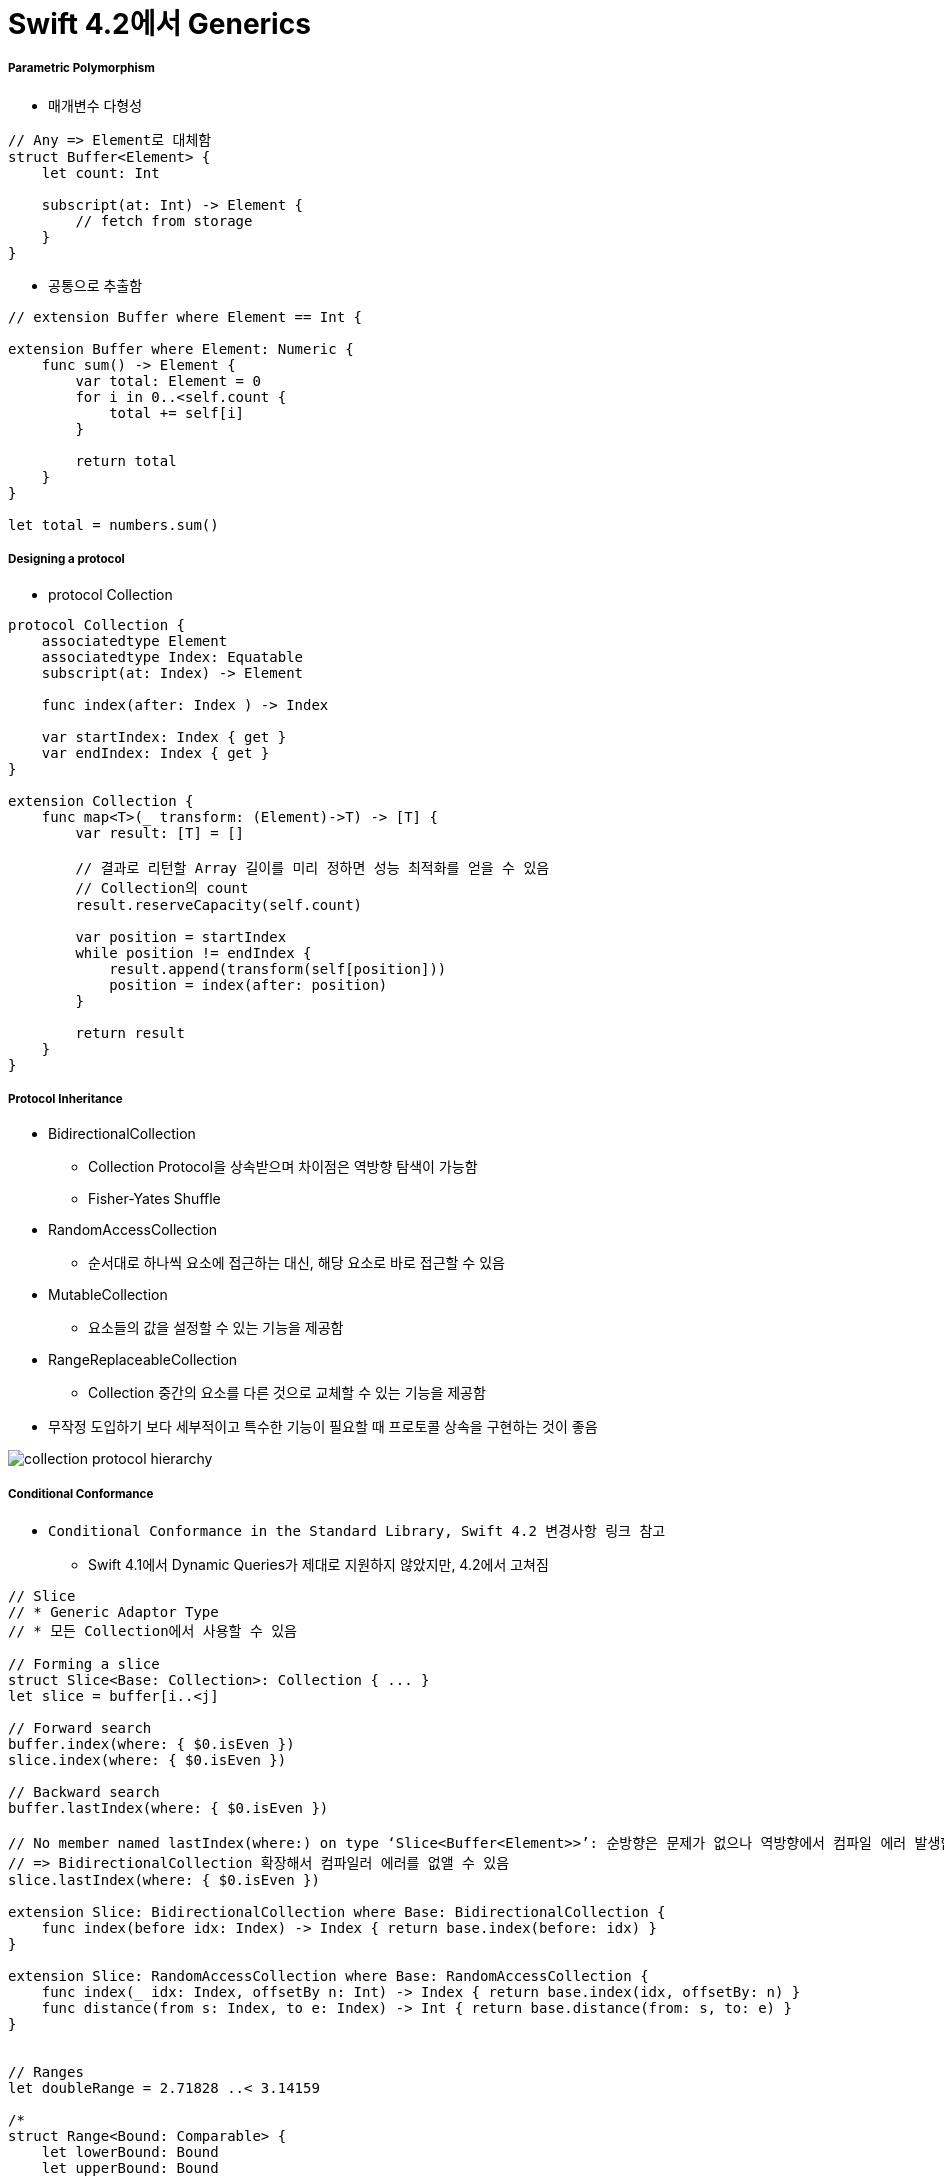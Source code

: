 = Swift 4.2에서 Generics

===== Parametric Polymorphism
* 매개변수 다형성

[source, swift]
----
// Any => Element로 대체함
struct Buffer<Element> {
    let count: Int

    subscript(at: Int) -> Element {
        // fetch from storage
    }
}
----

* 공통으로 추출함

[source, swift]
----
// extension Buffer where Element == Int {

extension Buffer where Element: Numeric {
    func sum() -> Element {
        var total: Element = 0
        for i in 0..<self.count {
            total += self[i]
        } 
        
        return total
    }
}

let total = numbers.sum()
----

===== Designing a protocol
* protocol Collection 

[source, swift]
----
protocol Collection {
    associatedtype Element
    associatedtype Index: Equatable
    subscript(at: Index) -> Element 
    
    func index(after: Index ) -> Index 
    
    var startIndex: Index { get }
    var endIndex: Index { get } 
}

extension Collection {
    func map<T>(_ transform: (Element)->T) -> [T] {
        var result: [T] = [] 
        
        // 결과로 리턴할 Array 길이를 미리 정하면 성능 최적화를 얻을 수 있음
        // Collection의 count
        result.reserveCapacity(self.count)

        var position = startIndex
        while position != endIndex {
            result.append(transform(self[position]))
            position = index(after: position)
        }
        
        return result
    } 
}
----

===== Protocol Inheritance
* BidirectionalCollection
** Collection Protocol을 상속받으며 차이점은 역방향 탐색이 가능함
** Fisher-Yates Shuffle
* RandomAccessCollection
** 순서대로 하나씩 요소에 접근하는 대신, 해당 요소로 바로 접근할 수 있음
* MutableCollection
** 요소들의 값을 설정할 수 있는 기능을 제공함
* RangeReplaceableCollection
** Collection 중간의 요소를 다른 것으로 교체할 수 있는 기능을 제공함
* 무작정 도입하기 보다 세부적이고 특수한 기능이 필요할 때 프로토콜 상속을 구현하는 것이 좋음

image:./image/collection-protocol-hierarchy.png[]

===== Conditional Conformance
* `Conditional Conformance in the Standard Library, Swift 4.2 변경사항 링크 참고`
** Swift 4.1에서 Dynamic Queries가 제대로 지원하지 않았지만, 4.2에서 고쳐짐

[source, swift]
----
// Slice
// * Generic Adaptor Type
// * 모든 Collection에서 사용할 수 있음

// Forming a slice
struct Slice<Base: Collection>: Collection { ... }
let slice = buffer[i..<j]

// Forward search
buffer.index(where: { $0.isEven })
slice.index(where: { $0.isEven })

// Backward search
buffer.lastIndex(where: { $0.isEven })

// No member named lastIndex(where:) on type ‘Slice<Buffer<Element>>’: 순방향은 문제가 없으나 역방향에서 컴파일 에러 발생함
// => BidirectionalCollection 확장해서 컴파일러 에러를 없앨 수 있음
slice.lastIndex(where: { $0.isEven })

extension Slice: BidirectionalCollection where Base: BidirectionalCollection { 
    func index(before idx: Index) -> Index { return base.index(before: idx) }
}

extension Slice: RandomAccessCollection where Base: RandomAccessCollection {
    func index(_ idx: Index, offsetBy n: Int) -> Index { return base.index(idx, offsetBy: n) } 
    func distance(from s: Index, to e: Index) -> Int { return base.distance(from: s, to: e) }
}


// Ranges
let doubleRange = 2.71828 ..< 3.14159

/* 
struct Range<Bound: Comparable> {
    let lowerBound: Bound
    let upperBound: Bound
    func contains(_ value: Bound) -> Bool { ... }
}
*/

doubleRange.contains(3.0)

let intRange = 17 ..< 42

/* 
struct CountableRange<Bound: Strideable> where Bound.Stride: SignedInteger {
    let lowerBound: Bound
    let upperBound: Bound
    func contains(_ value: Bound) -> Bool { ... } 
}

extension CountableRange: RandomAccessCollection { ... }
*/ 

intRange.contains(25)


extension CountableRange: Collection, BidirectionalCollection, RandomAccessCollection {
    // ...
}

typealias CountableRange<Bound: Strideable> = Range<Bound> where Bound.Stride: SignedInteger
----

image:./image/slice-swift-4.2.png[45%, 45%]
image:./image/range-swift-4.2.png[45%, 45%]

===== Tips
* Write an extension, have it conform to one protocol, so you know what that extension is for, you know its meaning

===== 참고
* https://developer.apple.com/videos/play/wwdc2018/406/[WWDC2018 - Swift Generics]
* https://developer.apple.com/videos/play/wwdc2018/223/[WWDC2018 - Embracing Algorithms]
* https://developer.apple.com/videos/play/wwdc2018/229/[WWDC2018 - Using Collections Effectively]
* https://developer.apple.com/documentation/swift/slice?changes=latest_major[Slice]
* https://developer.apple.com/documentation/swift/range?changes=latest_minor[Range]
* https://swift.org/blog/conditional-conformance/[Conditional Conformance in the Standard Library]
* http://zeddios.tistory.com/547[Swift 4.2 변경사항]
